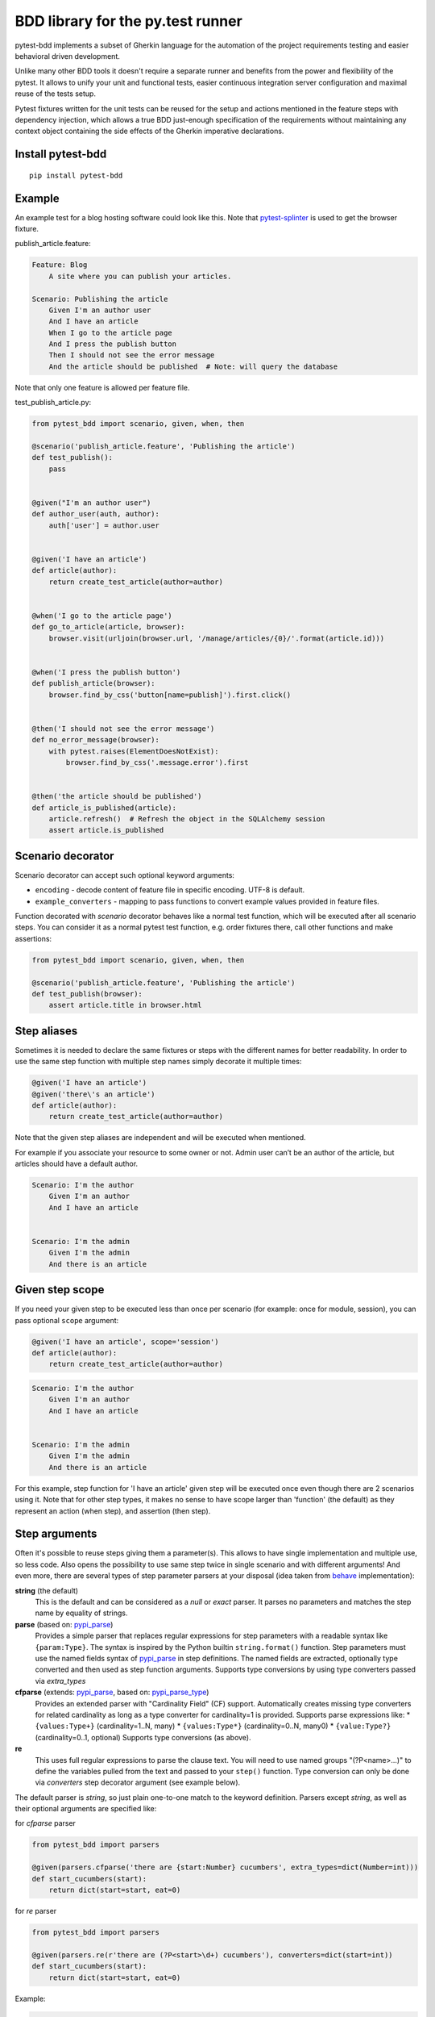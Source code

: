 BDD library for the py.test runner
==================================

.. image:: http://img.shields.io/pypi/v/pytest-bdd.svg
   :target: https://pypi.python.org/pypi/pytest-bdd
.. image:: http://img.shields.io/coveralls/pytest-dev/pytest-bdd/master.svg
   :target: https://coveralls.io/r/pytest-dev/pytest-bdd
.. image:: https://travis-ci.org/pytest-dev/pytest-bdd.svg?branch=master
    :target: https://travis-ci.org/pytest-dev/pytest-bdd
.. image:: https://readthedocs.org/projects/pytest-bdd/badge/?version=latest
    :target: https://readthedocs.org/projects/pytest-bdd/?badge=latest
    :alt: Documentation Status

pytest-bdd implements a subset of Gherkin language for the automation of the project
requirements testing and easier behavioral driven development.

Unlike many other BDD tools it doesn't require a separate runner and benefits from
the power and flexibility of the pytest. It allows to unify your unit and functional
tests, easier continuous integration server configuration and maximal reuse of the
tests setup.

Pytest fixtures written for the unit tests can be reused for the setup and actions
mentioned in the feature steps with dependency injection, which allows a true BDD
just-enough specification of the requirements without maintaining any context object
containing the side effects of the Gherkin imperative declarations.

.. _behave: https://pypi.python.org/pypi/behave
.. _pytest-splinter: https://github.com/pytest-dev/pytest-splinter

Install pytest-bdd
------------------

::

    pip install pytest-bdd


Example
-------

An example test for a blog hosting software could look like this.
Note that pytest-splinter_ is used to get the browser fixture.

publish_article.feature:

.. code-block:: gherkin

    Feature: Blog
        A site where you can publish your articles.

    Scenario: Publishing the article
        Given I'm an author user
        And I have an article
        When I go to the article page
        And I press the publish button
        Then I should not see the error message
        And the article should be published  # Note: will query the database

Note that only one feature is allowed per feature file.

test_publish_article.py:

.. code-block:: python

    from pytest_bdd import scenario, given, when, then

    @scenario('publish_article.feature', 'Publishing the article')
    def test_publish():
        pass


    @given("I'm an author user")
    def author_user(auth, author):
        auth['user'] = author.user


    @given('I have an article')
    def article(author):
        return create_test_article(author=author)


    @when('I go to the article page')
    def go_to_article(article, browser):
        browser.visit(urljoin(browser.url, '/manage/articles/{0}/'.format(article.id)))


    @when('I press the publish button')
    def publish_article(browser):
        browser.find_by_css('button[name=publish]').first.click()


    @then('I should not see the error message')
    def no_error_message(browser):
        with pytest.raises(ElementDoesNotExist):
            browser.find_by_css('.message.error').first


    @then('the article should be published')
    def article_is_published(article):
        article.refresh()  # Refresh the object in the SQLAlchemy session
        assert article.is_published


Scenario decorator
------------------

Scenario decorator can accept such optional keyword arguments:

* ``encoding`` - decode content of feature file in specific encoding. UTF-8 is default.
* ``example_converters`` - mapping to pass functions to convert example values provided in feature files.

Function decorated with `scenario` decorator behaves like a normal test function,
which will be executed after all scenario steps.
You can consider it as a normal pytest test function, e.g. order fixtures there,
call other functions and make assertions:


.. code-block:: python

    from pytest_bdd import scenario, given, when, then

    @scenario('publish_article.feature', 'Publishing the article')
    def test_publish(browser):
        assert article.title in browser.html


Step aliases
------------

Sometimes it is needed to declare the same fixtures or steps with the
different names for better readability. In order to use the same step
function with multiple step names simply decorate it multiple times:

.. code-block:: python

    @given('I have an article')
    @given('there\'s an article')
    def article(author):
        return create_test_article(author=author)

Note that the given step aliases are independent and will be executed
when mentioned.

For example if you associate your resource to some owner or not. Admin
user can’t be an author of the article, but articles should have a
default author.

.. code-block:: gherkin

    Scenario: I'm the author
        Given I'm an author
        And I have an article


    Scenario: I'm the admin
        Given I'm the admin
        And there is an article


Given step scope
----------------

If you need your given step to be executed less than once per scenario (for example: once for module, session), you can
pass optional ``scope`` argument:

.. code-block:: python

    @given('I have an article', scope='session')
    def article(author):
        return create_test_article(author=author)

.. code-block:: gherkin

    Scenario: I'm the author
        Given I'm an author
        And I have an article


    Scenario: I'm the admin
        Given I'm the admin
        And there is an article


For this example, step function for 'I have an article' given step will be executed once even though there are 2
scenarios using it.
Note that for other step types, it makes no sense to have scope larger than 'function' (the default) as they represent
an action (when step), and assertion (then step).


Step arguments
--------------

Often it's possible to reuse steps giving them a parameter(s).
This allows to have single implementation and multiple use, so less code.
Also opens the possibility to use same step twice in single scenario and with different arguments!
And even more, there are several types of step parameter parsers at your disposal
(idea taken from behave_ implementation):

.. _pypi_parse: http://pypi.python.org/pypi/parse
.. _pypi_parse_type: http://pypi.python.org/pypi/parse_type

**string** (the default)
    This is the default and can be considered as a `null` or `exact` parser. It parses no parameters
    and matches the step name by equality of strings.
**parse** (based on: pypi_parse_)
    Provides a simple parser that replaces regular expressions for
    step parameters with a readable syntax like ``{param:Type}``.
    The syntax is inspired by the Python builtin ``string.format()``
    function.
    Step parameters must use the named fields syntax of pypi_parse_
    in step definitions. The named fields are extracted,
    optionally type converted and then used as step function arguments.
    Supports type conversions by using type converters passed via `extra_types`
**cfparse** (extends: pypi_parse_, based on: pypi_parse_type_)
    Provides an extended parser with "Cardinality Field" (CF) support.
    Automatically creates missing type converters for related cardinality
    as long as a type converter for cardinality=1 is provided.
    Supports parse expressions like:
    * ``{values:Type+}`` (cardinality=1..N, many)
    * ``{values:Type*}`` (cardinality=0..N, many0)
    * ``{value:Type?}``  (cardinality=0..1, optional)
    Supports type conversions (as above).
**re**
    This uses full regular expressions to parse the clause text. You will
    need to use named groups "(?P<name>...)" to define the variables pulled
    from the text and passed to your ``step()`` function.
    Type conversion can only be done via `converters` step decorator argument (see example below).

The default parser is `string`, so just plain one-to-one match to the keyword definition.
Parsers except `string`, as well as their optional arguments are specified like:

for `cfparse` parser

.. code-block:: python

    from pytest_bdd import parsers

    @given(parsers.cfparse('there are {start:Number} cucumbers', extra_types=dict(Number=int)))
    def start_cucumbers(start):
        return dict(start=start, eat=0)

for `re` parser

.. code-block:: python

    from pytest_bdd import parsers

    @given(parsers.re(r'there are (?P<start>\d+) cucumbers'), converters=dict(start=int))
    def start_cucumbers(start):
        return dict(start=start, eat=0)


Example:

.. code-block:: gherkin

    Scenario: Arguments for given, when, thens
        Given there are 5 cucumbers

        When I eat 3 cucumbers
        And I eat 2 cucumbers

        Then I should have 0 cucumbers


The code will look like:

.. code-block:: python

    import re
    from pytest_bdd import scenario, given, when, then, parsers


    @scenario('arguments.feature', 'Arguments for given, when, thens')
    def test_arguments():
        pass


    @given(parsers.parse('there are {start:d} cucumbers'))
    def start_cucumbers(start):
        return dict(start=start, eat=0)


    @when(parsers.parse('I eat {eat:d} cucumbers'))
    def eat_cucumbers(start_cucumbers, eat):
        start_cucumbers['eat'] += eat


    @then(parsers.parse('I should have {left:d} cucumbers'))
    def should_have_left_cucumbers(start_cucumbers, start, left):
        assert start_cucumbers['start'] == start
        assert start - start_cucumbers['eat'] == left

Example code also shows possibility to pass argument converters which may be useful if you need to postprocess step
arguments after the parser.

You can implement your own step parser. It's interface is quite simple. The code can looks like:

.. code-block:: python

    import re

    from pytest_bdd import given, parsers

    class MyParser(parsers.StepParser):

        """Custom parser."""

        def __init__(self, name, **kwargs):
            """Compile regex."""
            super(re, self).__init__(name)
            self.regex = re.compile(re.sub('%(.+)%', '(?P<\1>.+)', self.name), **kwargs)

        def parse_arguments(self, name):
            """Get step arguments.

            :return: `dict` of step arguments
            """
            return self.regex.match(name).groupdict()

        def is_matching(self, name):
            """Match given name with the step name."""
            return bool(self.regex.match(name))

    @given(parsers.parse('there are %start% cucumbers'))
    def start_cucumbers(start):
        return dict(start=start, eat=0)

Step arguments are fixtures as well!
^^^^^^^^^^^^^^^^^^^^^^^^^^^^^^^^^^^^

Step arguments are injected into pytest `request` context as normal fixtures with the names equal to the names of the
arguments. This opens a number of possibilies:

* you can access step's argument as a fixture in other step function just by mentioning it as an argument (just like any othe pytest fixture)
* if the name of the step argument clashes with existing fixture, it will be overridden by step's argument value; this way you can set/override the value for some fixture deeply inside of the fixture tree in a ad-hoc way by just choosing the proper name for the step argument.


Override fixtures via given steps
---------------------------------

Dependency injection is not a panacea if you have complex structure of your test setup data. Sometimes there's a need
such a given step which would imperatively change the fixture only for certain test (scenario), while for other tests
it will stay untouched. To allow this, special parameter `target_fixture` exists in the `given` decorator:

.. code-block:: python

    from pytest_bdd import given

    @pytest.fixture
    def foo():
        return "foo"


    @given("I have injecting given", target_fixture="foo")
    def injecting_given():
        return "injected foo"


    @then('foo should be "injected foo"')
    def foo_is_foo(foo):
        assert foo == 'injected foo'


.. code-block:: gherkin

    Scenario: Test given fixture injection
        Given I have injecting given
        Then foo should be "injected foo"

In this example existing fixture `foo` will be overridden by given step `I have injecting given` only for scenario it's
used in.


Multiline steps
---------------

As Gherkin, pytest-bdd supports multiline steps
(aka `PyStrings <http://docs.behat.org/guides/1.gherkin.html#pystrings>`_).
But in much cleaner and powerful way:

.. code-block:: gherkin

    Scenario: Multiline step using sub indentation
        Given I have a step with:
            Some
            Extra
            Lines
        Then the text should be parsed with correct indentation

Step is considered as multiline one, if the **next** line(s) after it's first line, is indented relatively
to the first line. The step name is then simply extended by adding futher lines with newlines.
In the example above, the Given step name will be:

.. code-block:: python

    'I have a step with:\nSome\nExtra\nLines'

You can of course register step using full name (including the newlines), but it seems more practical to use
step arguments and capture lines after first line (or some subset of them) into the argument:

.. code-block:: python

    import re

    from pytest_bdd import given, then, scenario


    @scenario(
        'multiline.feature',
        'Multiline step using sub indentation',
    )
    def test_multiline():
        pass


    @given(parsers.parse('I have a step with:\n{text}'))
    def i_have_text(text):
        return text


    @then('the text should be parsed with correct indentation')
    def text_should_be_correct(i_have_text, text):
        assert i_have_text == text == 'Some\nExtra\nLines'

Note that `then` step definition (`text_should_be_correct`) in this example uses `text` fixture which is provided
by a a `given` step (`i_have_text`) argument with the same name (`text`). This possibility is described in
the `Step arguments are fixtures as well!`_ section.


Scenarios shortcut
------------------

If you have relatively large set of feature files, it's boring to manually bind scenarios to the tests using the
scenario decorator. Of course with the manual approach you get all the power to be able to additionally parametrize
the test, give the test function a nice name, document it, etc, but in the majority of the cases you don't need that.
Instead you want to bind `all` scenarios found in the `feature` folder(s) recursively automatically.
For this - there's a `scenarios` helper.

.. code-block:: python

    from pytest_bdd import scenarios

    # assume 'features' subfolder is in this file's directory
    scenarios('features')

That's all you need to do to bind all scenarios found in the `features` folder!
Note that you can pass multiple paths, and those paths can be either feature files or feature folders.


.. code-block:: python

    from pytest_bdd import scenarios

    # pass multiple paths/files
    scenarios('features', 'other_features/some.feature', 'some_other_features')

But what if you need to manually bind certain scenario, leaving others to be automatically bound?
Just write your scenario in a `normal` way, but ensure you do it `BEFORE` the call of `scenarios` helper.


.. code-block:: python

    from pytest_bdd import scenario, scenarios

    @scenario('features/some.feature', 'Test something')
    def test_something():
        pass

    # assume 'features' subfolder is in this file's directory
    scenarios('features')

In the example above `test_something` scenario binding will be kept manual, other scenarios found in the `features`
folder will be bound automatically.


Scenario outlines
-----------------

Scenarios can be parametrized to cover few cases. In Gherkin the variable
templates are written using corner braces as <somevalue>.
`Gherkin scenario outlines <http://docs.behat.org/guides/1.gherkin.html#scenario-outlines>`_ are supported by pytest-bdd
exactly as it's described in be behave_ docs.

Example:

.. code-block:: gherkin

    Scenario Outline: Outlined given, when, thens
        Given there are <start> cucumbers
        When I eat <eat> cucumbers
        Then I should have <left> cucumbers

        Examples:
        | start | eat | left |
        |  12   |  5  |  7   |

pytest-bdd feature file format also supports example tables in different way:


.. code-block:: gherkin

    Scenario Outline: Outlined given, when, thens
        Given there are <start> cucumbers
        When I eat <eat> cucumbers
        Then I should have <left> cucumbers

        Examples: Vertical
        | start | 12 | 2 |
        | eat   | 5  | 1 |
        | left  | 7  | 1 |

This form allows to have tables with lots of columns keeping the maximum text width predictable without significant
readability change.

The code will look like:

.. code-block:: python

    from pytest_bdd import given, when, then, scenario


    @scenario(
        'outline.feature',
        'Outlined given, when, thens',
        example_converters=dict(start=int, eat=float, left=str)
    )
    def test_outlined():
        pass


    @given('there are <start> cucumbers')
    def start_cucumbers(start):
        assert isinstance(start, int)
        return dict(start=start)


    @when('I eat <eat> cucumbers')
    def eat_cucumbers(start_cucumbers, eat):
        assert isinstance(eat, float)
        start_cucumbers['eat'] = eat


    @then('I should have <left> cucumbers')
    def should_have_left_cucumbers(start_cucumbers, start, eat, left):
        assert isinstance(left, str)
        assert start - eat == int(left)
        assert start_cucumbers['start'] == start
        assert start_cucumbers['eat'] == eat

Example code also shows possibility to pass example converters which may be useful if you need parameter types
different than strings.


Feature examples
^^^^^^^^^^^^^^^^

It's possible to declare example table once for the whole feature, and it will be shared
among all the scenarios of that feature:

.. code-block:: gherkin

    Feature: Outline

        Examples:
        | start | eat | left |
        |  12   |  5  |  7   |
        |  5    |  4  |  1   |

        Scenario Outline: Eat cucumbers
            Given there are <start> cucumbers
            When I eat <eat> cucumbers
            Then I should have <left> cucumbers

        Scenario Outline: Eat apples
            Given there are <start> apples
            When I eat <eat> apples
            Then I should have <left> apples

For some more complex case, you might want to parametrize on both levels: feature and scenario.
This is allowed as long as parameter names do not clash:


.. code-block:: gherkin

    Feature: Outline

        Examples:
        | start | eat | left |
        |  12   |  5  |  7   |
        |  5    |  4  |  1   |

        Scenario Outline: Eat fruits
            Given there are <start> <fruits>
            When I eat <eat> <fruits>
            Then I should have <left> <fruits>

            Examples:
            | fruits  |
            | oranges |
            | apples  |

        Scenario Outline: Eat vegetables
            Given there are <start> <vegetables>
            When I eat <eat> <vegetables>
            Then I should have <left> <vegetables>

            Examples:
            | vegetables |
            | carrots    |
            | tomatoes   |


Combine scenario outline and pytest parametrization
^^^^^^^^^^^^^^^^^^^^^^^^^^^^^^^^^^^^^^^^^^^^^^^^^^^

It's also possible to parametrize the scenario on the python side.
The reason for this is that it is sometimes not needed to mention example table for every scenario.

The code will look like:

.. code-block:: python

    import pytest
    from pytest_bdd import scenario, given, when, then


    # Here we use pytest to parametrize the test with the parameters table
    @pytest.mark.parametrize(
        ['start', 'eat', 'left'],
        [(12, 5, 7)])
    @scenario(
        'parametrized.feature',
        'Parametrized given, when, thens',
    )
    # Note that we should take the same arguments in the test function that we use
    # for the test parametrization either directly or indirectly (fixtures depend on them).
    def test_parametrized(start, eat, left):
        """We don't need to do anything here, everything will be managed by the scenario decorator."""


    @given('there are <start> cucumbers')
    def start_cucumbers(start):
        return dict(start=start)


    @when('I eat <eat> cucumbers')
    def eat_cucumbers(start_cucumbers, start, eat):
        start_cucumbers['eat'] = eat


    @then('I should have <left> cucumbers')
    def should_have_left_cucumbers(start_cucumbers, start, eat, left):
        assert start - eat == left
        assert start_cucumbers['start'] == start
        assert start_cucumbers['eat'] == eat

With a parametrized.feature file:

.. code-block:: gherkin

    Feature: parametrized

    Scenario: Parametrized given, when, thens
        Given there are <start> cucumbers
        When I eat <eat> cucumbers
        Then I should have <left> cucumbers


The significant downside of this approach is inability to see the test table from the feature file.


Organizing your scenarios
-------------------------

The more features and scenarios you have, the more important becomes the question about their organization.
The things you can do (and that is also a recommended way):

* organize your feature files in the folders by semantic groups:

::

    features
    │
    ├──frontend
    │  │
    │  └──auth
    │     │
    │     └──login.feature
    └──backend
       │
       └──auth
          │
          └──login.feature

This looks fine, but how do you run tests only for certain feature?
As pytest-bdd uses pytest, and bdd scenarios are actually normal tests. But test files
are separate from the feature files, the mapping is up to developers, so the test files structure can look
completely different:

::

    tests
    │
    └──functional
       │
       └──test_auth.py
          │
          └ """Authentication tests."""
            from pytest_bdd import scenario

            @scenario('frontend/auth/login.feature')
            def test_logging_in_frontend():
                pass

            @scenario('backend/auth/login.feature')
            def test_logging_in_backend():
                pass


For picking up tests to run we can use
`tests selection <http://pytest.org/latest/usage.html#specifying-tests-selecting-tests>`_ technique. The problem is that
you have to know how your tests are organized, knowing ony the feature files organization is not enough.
`cucumber tags <https://github.com/cucumber/cucumber/wiki/Tags>`_ introduce standard way of categorizing your features
and scenarios, which pytest-bdd supports. For example, we could have:

.. code-block:: gherkin

    @login @backend
    Feature: Login

      @successful
      Scenario: Successful login


pytest-bdd uses `pytest markers <http://pytest.org/latest/mark.html#mark>`_ as a `storage` of the tags for the given
scenario test, so we can use standard test selection:

.. code-block:: bash

    py.test -k "backend and login and successful"

The feature and scenario markers are not different from standard pytest markers, and the `@` symbol is stripped out
automatically to allow test selector expressions. If you want to have bdd-related tags to be distinguishable from the
other test markers, use prefix like `bdd`.
Note that if you use pytest `--strict` option, all bdd tags mentioned in the feature files should be also in the
`markers` setting of the `pytest.ini` config. Also for tags please use names which are python-compartible variable
names, eg starts with a non-number, underscore alphanumberic, etc. That way you can safely use tags for tests filtering.

You can customize how hooks are converted to pytest marks by implementing the
``pytest_bdd_apply_tag`` hook and returning ``True`` from it:

.. code-block:: python

   def pytest_bdd_apply_tag(tag, function):
       if tag == 'todo':
           marker = pytest.mark.skip(reason="Not implemented yet")
           marker(function)
           return True
       else:
           # Fall back to pytest-bdd's default behavior
           return None

Test setup
----------

Test setup is implemented within the Given section. Even though these steps
are executed imperatively to apply possible side-effects, pytest-bdd is trying
to benefit of the PyTest fixtures which is based on the dependency injection
and makes the setup more declarative style.

.. code-block:: python

    @given('I have a beautiful article')
    def article():
        return Article(is_beautiful=True)

This also declares a PyTest fixture "article" and any other step can depend on it.

.. code-block:: gherkin

    Given I have a beautiful article
    When I publish this article

When step is referring the article to publish it.

.. code-block:: python

    @when('I publish this article')
    def publish_article(article):
        article.publish()

Many other BDD toolkits operate a global context and put the side effects there.
This makes it very difficult to implement the steps, because the dependencies
appear only as the side-effects in the run-time and not declared in the code.
The publish article step has to trust that the article is already in the context,
has to know the name of the attribute it is stored there, the type etc.

In pytest-bdd you just declare an argument of the step function that it depends on
and the PyTest will make sure to provide it.

Still side effects can be applied in the imperative style by design of the BDD.

.. code-block:: gherkin

    Given I have a beautiful article
    And my article is published

Functional tests can reuse your fixture libraries created for the unit-tests and upgrade
them by applying the side effects.

.. code-block:: python

    given('I have a beautiful article', fixture='article')

    @given('my article is published')
    def published_article(article):
        article.publish()
        return article

This way side-effects were applied to our article and PyTest makes sure that all
steps that require the "article" fixture will receive the same object. The value
of the "published_article" and the "article" fixtures is the same object.

Fixtures are evaluated only once within the PyTest scope and their values are cached.
In case of Given steps and the step arguments mentioning the same given step makes
no sense. It won't be executed second time.

.. code-block:: gherkin

    Given I have a beautiful article
    And some other thing
    And I have a beautiful article  # Won't be executed, exception is raised


pytest-bdd will raise an exception even in the case of the steps that use regular expression
patterns to get arguments.


.. code-block:: gherkin

    Given I have 1 cucumbers
    And I have 2 cucumbers  # Exception is raised

Will raise an exception if the step is using the regular expression pattern.

.. code-block:: python

    @given(re.compile('I have (?P<n>\d+) cucumbers'))
    def cucumbers(n):
        return create_cucumbers(n)


Backgrounds
-----------

It's often the case that to cover certain feature, you'll need multiple scenarios. And it's logical that the
setup for those scenarios will have some common parts (if not equal). For this, there are `backgrounds`.
pytest-bdd implements `Gherkin backgrounds <http://docs.behat.org/en/v2.5/guides/1.gherkin.html#backgrounds>`_ for
features.

.. code-block:: gherkin

    Feature: Multiple site support

      Background:
        Given a global administrator named "Greg"
        And a blog named "Greg's anti-tax rants"
        And a customer named "Wilson"
        And a blog named "Expensive Therapy" owned by "Wilson"

      Scenario: Wilson posts to his own blog
        Given I am logged in as Wilson
        When I try to post to "Expensive Therapy"
        Then I should see "Your article was published."

      Scenario: Greg posts to a client's blog
        Given I am logged in as Greg
        When I try to post to "Expensive Therapy"
        Then I should see "Your article was published."

In this example, all steps from the background will be executed before all the scenario's own given
steps, adding possibility to prepare some common setup for multiple scenarios in a single feature.
About background best practices, please read
`here <https://github.com/cucumber/cucumber/wiki/Background#good-practices-for-using-background>`_.


Reusing fixtures
----------------

Sometimes scenarios define new names for the existing fixture that can be
inherited (reused). For example, if we have pytest fixture:


.. code-block:: python

    @pytest.fixture
    def article():
       """Test article."""
       return Article()


Then this fixture can be reused with other names using given():

.. code-block:: python

    given('I have beautiful article', fixture='article')

This will be equivalent to:


.. code-block:: python

    @given('I have beautiful article')
    def i_have_an_article(article):
       """I have an article."""
       return article


Reusing steps
-------------

It is possible to define some common steps in the parent conftest.py and
simply expect them in the child test file.

common_steps.feature:

.. code-block:: gherkin

    Scenario: All steps are declared in the conftest
        Given I have a bar
        Then bar should have value "bar"

conftest.py:

.. code-block:: python

    from pytest_bdd import given, then


    @given('I have a bar')
    def bar():
        return 'bar'


    @then('bar should have value "bar"')
    def bar_is_bar(bar):
        assert bar == 'bar'

test_common.py:

.. code-block:: python

    @scenario('common_steps.feature', 'All steps are declared in the conftest')
    def test_conftest():
        pass

There are no definitions of the steps in the test file. They were
collected from the parent conftests.


Using unicode in the feature files
----------------------------------

As mentioned above, by default, utf-8 encoding is used for parsing feature files.
For steps definition, you can both use unicode- and bytestrings equally.
However, for argumented steps, if you need to use unicode symbols in it's regular expression, use `u` sign with regex:


.. code-block:: python

    @given(re.compile(u"у мене є рядок який містить '{0}'".format('(?P<content>.+)')))
    def there_is_a_string_with_content(content, string):
        """Create string with unicode content."""
        string['content'] = content


Default steps
-------------

Here is the list of steps that are implemented inside of the pytest-bdd:

given
    * trace - enters the `pdb` debugger via `pytest.set_trace()`
when
    * trace - enters the `pdb` debugger via `pytest.set_trace()`
then
    * trace - enters the `pdb` debugger via `pytest.set_trace()`


Feature file paths
------------------

By default, pytest-bdd will use current module's path as base path for
finding feature files, but this behaviour can be changed by having
fixture named ``pytestbdd_feature_base_dir`` which should return the
new base path.

test_publish_article.py:

.. code-block:: python

    import pytest
    from pytest_bdd import scenario


    @pytest.fixture
    def pytestbdd_feature_base_dir():
        return '/home/user/projects/foo.bar/features'


    @scenario('publish_article.feature', 'Publishing the article')
    def test_publish():
        pass


Avoid retyping the feature file name
------------------------------------

If you want to avoid retyping the feature file name when defining your scenarios in a test file, use functools.partial.
This will make your life much easier when defining multiple scenarios in a test file.

For example:


test_publish_article.py:

.. code-block:: python

    from functools import partial

    import pytest_bdd


    scenario = partial(pytest_bdd.scenario, '/path/to/publish_article.feature')


    @scenario('Publishing the article')
    def test_publish():
        pass


    @scenario('Publishing the article as unprivileged user')
    def test_publish_unprivileged():
        pass


You can learn more about `functools.partial <http://docs.python.org/2/library/functools.html#functools.partial>`_
in the Python docs.


Relax strict Gherkin language validation
----------------------------------------

If your scenarios are not written in `proper` Gherkin language, e.g. they are more like textual scripts, then
you might find it hard to use `pytest-bdd` as by default it validates the order of step types (given-when-then).
To relax that validation, just override a fixture `pytestbdd_strict_gherkin` to return `False`:

test_publish_article.py:

.. code-block:: python

    import pytest
    from pytest_bdd import scenario


    @pytest.fixture
    def pytestbdd_strict_gherkin():
        return False


    @scenario('publish_article.feature', 'Publishing the article in a wierd way')
    def test_publish():
        pass


Hooks
-----

pytest-bdd exposes several `pytest hooks <http://pytest.org/latest/plugins.html#well-specified-hooks>`_
which might be helpful building useful reporting, visualization, etc on top of it:

* pytest_bdd_before_scenario(request, feature, scenario) - Called before scenario is executed

* pytest_bdd_after_scenario(request, feature, scenario) - Called after scenario is executed
  (even if one of steps has failed)

* pytest_bdd_before_step(request, feature, scenario, step, step_func) - Called before step function
  is executed and it's arguments evaluated

* pytest_bdd_before_step_call(request, feature, scenario, step, step_func, step_func_args) - Called before step
* function is executed with evaluated arguments

* pytest_bdd_after_step(request, feature, scenario, step, step_func, step_func_args) - Called after step function
  is successfully executed

* pytest_bdd_step_error(request, feature, scenario, step, step_func, step_func_args, exception) - Called when step
  function failed to execute

* pytest_bdd_step_validation_error(request, feature, scenario, step, step_func, step_func_args, exception) - Called
  when step failed to validate

* pytest_bdd_step_func_lookup_error(request, feature, scenario, step, exception) - Called when step lookup failed


Browser testing
---------------

Tools recommended to use for browser testing:

* pytest-splinter_ - pytest `splinter <http://splinter.cobrateam.info/>`_ integration for the real browser testing


Reporting
---------

It's important to have nice reporting out of your bdd tests. Cucumber introduced some kind of standard for
`json format <https://www.relishapp.com/cucumber/cucumber/docs/json-output-formatter>`_
which can be used for `this <https://wiki.jenkins-ci.org/display/JENKINS/Cucumber+Test+Result+Plugin>`_ jenkins
plugin

To have an output in json format:

::

    py.test --cucumberjson=<path to json report>


To enable gherkin-formatted output on terminal, use

::

    py.test --gherkin-terminal-reporter


Test code generation helpers
----------------------------

For newcomers it's sometimes hard to write all needed test code without being frustrated.
To simplify their life, simple code generator was implemented. It allows to create fully functional
but of course empty tests and step definitions for given a feature file.
It's done as a separate console script provided by pytest-bdd package:

::

    pytest-bdd generate <feature file name> .. <feature file nameN>

It will print the generated code to the standard output so you can easily redirect it to the file:

::

    pytest-bdd generate features/some.feature > tests/functional/test_some.py


Advanced code generation
------------------------

For more experienced users, there's smart code generation/suggestion feature. It will only generate the
test code which is not yet there, checking existing tests and step definitions the same way it's done during the
test execution. The code suggestion tool is called via passing additional pytest arguments:

::

    py.test --generate-missing --feature features tests/functional

The output will be like:

::

    ============================= test session starts ==============================
    platform linux2 -- Python 2.7.6 -- py-1.4.24 -- pytest-2.6.2
    plugins: xdist, pep8, cov, cache, bdd, bdd, bdd
    collected 2 items

    Scenario is not bound to any test: "Code is generated for scenarios which are not bound to any tests" in feature "Missing code generation" in /tmp/pytest-552/testdir/test_generate_missing0/tests/generation.feature
    --------------------------------------------------------------------------------

    Step is not defined: "I have a custom bar" in scenario: "Code is generated for scenario steps which are not yet defined(implemented)" in feature "Missing code generation" in /tmp/pytest-552/testdir/test_generate_missing0/tests/generation.feature
    --------------------------------------------------------------------------------
    Please place the code above to the test file(s):

    @scenario('tests/generation.feature', 'Code is generated for scenarios which are not bound to any tests')
    def test_Code_is_generated_for_scenarios_which_are_not_bound_to_any_tests():
        """Code is generated for scenarios which are not bound to any tests."""


    @given('I have a custom bar')
    def I_have_a_custom_bar():
        """I have a custom bar."""

As as side effect, the tool will validate the files for format errors, also some of the logic bugs, for example the
ordering of the types of the steps.


Migration of your tests from versions 0.x.x-1.x.x
-------------------------------------------------

In version 2.0.0, the backwards-incompartible change was introduced: scenario function can now only be used as a
decorator. Reasons for that:

* test code readability is much higher using normal python function syntax;
* pytest-bdd internals are much cleaner and shorter when using single approach instead of supporting two;
* after moving to parsing-on-import-time approach for feature files, it's not possible to detect whether it's a
  decorator more or not, so to support it along with functional approach there needed to be special parameter
  for that, which is also a backwards-incompartible change.

To help users migrate to newer version, there's migration subcommand of the `pytest-bdd` console script:

::

    # run migration script
    pytest-bdd migrate <your test folder>

Under the hood the script does the replacement from this:

.. code-block:: python

    test_function = scenario('publish_article.feature', 'Publishing the article')

to this:

.. code-block:: python

    @scenario('publish_article.feature', 'Publishing the article')
    def test_function():
        pass


License
-------

This software is licensed under the `MIT license <http://en.wikipedia.org/wiki/MIT_License>`_.

© 2013-2014 Oleg Pidsadnyi, Anatoly Bubenkov and others
